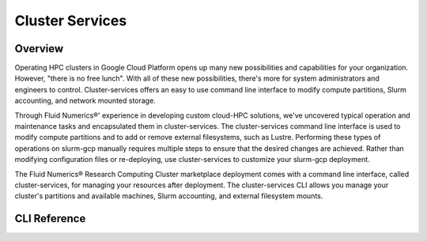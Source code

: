 ##################
Cluster Services
##################

==========
Overview
==========
Operating HPC clusters in Google Cloud Platform opens up many new possibilities and capabilities for your organization. However, "there is no free lunch". With all of these new possibilities, there's more for system administrators and engineers to control. Cluster-services offers an easy to use command line interface to modify compute partitions, Slurm accounting, and network mounted storage.

Through Fluid Numerics®' experience in developing custom cloud-HPC solutions, we've uncovered typical operation and maintenance tasks and encapsulated them in cluster-services. The cluster-services command line interface is used to modify compute partitions and to add or remove external filesystems, such as Lustre. Performing these types of operations on slurm-gcp manually requires multiple steps to ensure that the desired changes are achieved. Rather than modifying configuration files or re-deploying, use cluster-services to customize your slurm-gcp deployment.

The Fluid Numerics® Research Computing Cluster marketplace deployment comes with a command line interface, called cluster-services, for managing your resources after deployment. The cluster-services CLI allows you manage your cluster's partitions and available machines, Slurm accounting, and external filesystem mounts. 

==============
CLI Reference
==============
.. code-block::bash

    Copyright 2020 Fluid Numerics
    All Rights Reserved
    
    cluster-services is a tool used to manage fluid-slurm-gcp clusters on Google Cloud Platform.
    For more information about fluid-slurm-gcp, go to https://help.fluidnumerics.com/slurm-gcp
    
    Usage: 
      cluster-services init
      cluster-services list all [--format=<fmt>]
      cluster-services list partitions [--format=<fmt>]
      cluster-services list mounts [--format=<fmt>]
      cluster-services list slurm_accounts [--format=<fmt>]
      cluster-services update config
      cluster-services update partitions [--preview] [--config=<string>]
      cluster-services update mounts [--preview] [--config=<string>]
      cluster-services update slurm_accounts [--preview] [--config=<string>]
      cluster-services validate config [--config=<string>]
      cluster-services clear users
      cluster-services sample partitions [--format=<fmt>]
      cluster-services sample mounts [--format=<fmt>]
      cluster-services sample slurm_accounts [--format=<fmt>]
      cluster-services configure mail-relay [--config=<string>]
      cluster-services configure resolvconf [--config=<string>]
      cluster-services configure slurmdb [--config=<string>]
      cluster-services system-checks
      cluster-services -h | --help
      cluster-services --version
    
    Commands:
      init                   Initialize a cluster-config definition file using /slurm/scripts/config.yaml
      list all               List the current cluster config to stdout in the specified format.
      list partitions        List the current cluster partitions to stdout in the specified format.
      list mounts            List the current cluster mounts to stdout in specified format.
      list slurm_accounts    List the current cluster slurm_accounts to stdout in specified format.
      update config          Update the default cluster config from instance metadata item "cluster-config". 
      update partitions      Update partitions using the specified cluster config file.
      update mounts          Update mounts using the specified cluster config file.
      update slurm_accounts  Update Slurm users using the specified cluster config file.
      validate config        Validate the specified cluster configuration file.
      clear users            Remove all Slurm users from the default slurm account.
      sample partitions      Provide a sample partitions yaml-block to stdout.
      sample mounts          Provide a sample mounts yaml-block to stdout.
      sample slurm_accounts  Provide a sample slurm_accounts yaml-block to stdout. 
      configure mail-relay   Configure the postfix server to use GSuite SMTP-Relay.
      configure resolvconf   Configure the resolv.conf for multi-project deployments.
      configure slurmdb      Configure the Slurm database.
      system-checks          Perform a set of system checks for the node this is executed from.
      ci-tests               Perform system continuous integration tests
    
    Options:
      -h --help            Display this help screen
      --preview            Preview expected changes for an update, but do not execute.
      --format=<fmt>       Output format [default: yaml]
      --config=<string>    Cluster configuration file [default: /apps/cls/etc/config.yaml]


